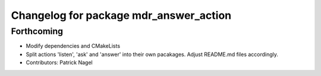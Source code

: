 ^^^^^^^^^^^^^^^^^^^^^^^^^^^^^^^^^^^^^^^
Changelog for package mdr_answer_action
^^^^^^^^^^^^^^^^^^^^^^^^^^^^^^^^^^^^^^^

Forthcoming
-----------
* Modify dependencies and CMakeLists
* Split actions 'listen', 'ask' and 'answer' into their own pacakages. Adjust README.md files accordingly.
* Contributors: Patrick Nagel
